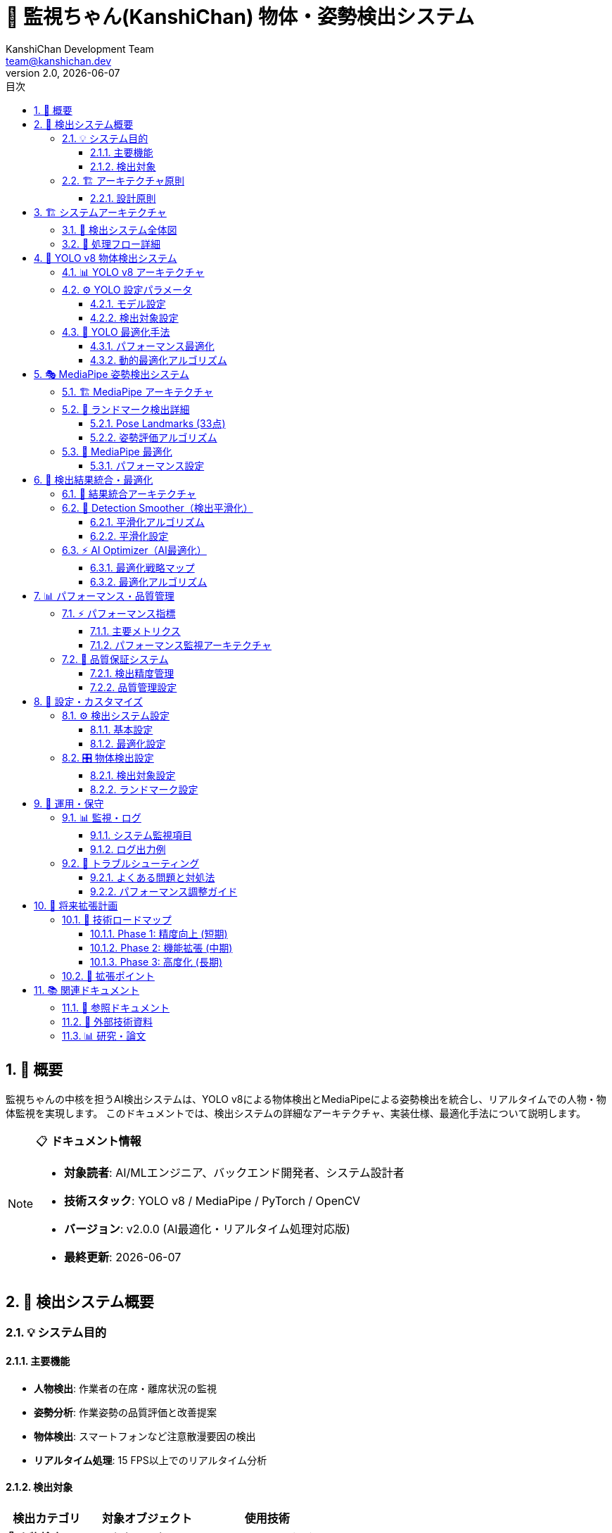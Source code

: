 = 🤖 監視ちゃん(KanshiChan) 物体・姿勢検出システム
:toc: left
:toc-title: 目次
:toclevels: 4
:numbered:
:source-highlighter: highlight.js
:icons: font
:doctype: book
:version: 2.0.0
:author: KanshiChan Development Team
:email: team@kanshichan.dev
:revnumber: 2.0
:revdate: {docdate}
:experimental:

== 📖 概要

監視ちゃんの中核を担うAI検出システムは、YOLO v8による物体検出とMediaPipeによる姿勢検出を統合し、リアルタイムでの人物・物体監視を実現します。
このドキュメントでは、検出システムの詳細なアーキテクチャ、実装仕様、最適化手法について説明します。

[NOTE]
====
📋 **ドキュメント情報**

* **対象読者**: AI/MLエンジニア、バックエンド開発者、システム設計者
* **技術スタック**: YOLO v8 / MediaPipe / PyTorch / OpenCV
* **バージョン**: v2.0.0 (AI最適化・リアルタイム処理対応版)
* **最終更新**: {docdate}
====

== 🎯 検出システム概要

=== 💡 システム目的

==== 主要機能
* **人物検出**: 作業者の在席・離席状況の監視
* **姿勢分析**: 作業姿勢の品質評価と改善提案
* **物体検出**: スマートフォンなど注意散漫要因の検出
* **リアルタイム処理**: 15 FPS以上でのリアルタイム分析

==== 検出対象
[cols="2,3,3", options="header"]
|===
|検出カテゴリ |対象オブジェクト |使用技術
|**👤 人物検出** |人の存在・不在 |YOLO v8 + MediaPipe
|**🏃 姿勢検出** |頭・肩・腕の位置 |MediaPipe Pose
|**📱 物体検出** |スマートフォン |YOLO v8
|**🖐️ 手指検出** |手の位置・ジェスチャ |MediaPipe Hands
|**😊 表情検知** |顔の向き・表情 |MediaPipe Face Mesh
|===

=== 🏗️ アーキテクチャ原則

==== 設計原則
* **🔄 統合処理**: 複数のAIモデルの結果を統合した総合判定
* **⚡ リアルタイム**: 低遅延での検出とフィードバック
* **🧠 適応学習**: 個人差・環境変化への自動適応
* **🔧 モジュラー設計**: 独立したコンポーネントの組み合わせ
* **📊 品質保証**: 検出精度の継続的監視と改善

== 🏗️ システムアーキテクチャ

=== 📐 検出システム全体図

[mermaid]
....
graph TB
    subgraph "📹 Input Layer"
        CAM[Web Camera]
        FRAME[Frame Stream<br/>15+ FPS]
    end
    
    subgraph "🔧 Preprocessing Layer"
        PREP[Frame Preprocessor]
        OPT[AI Optimizer]
        CACHE[Frame Cache]
    end
    
    subgraph "🤖 AI Detection Layer"
        direction LR
        subgraph "YOLO v8 Pipeline"
            YOLO[YOLO v8 Model]
            NMS[NMS Processing]
            OBJ[Object Detection]
        end
        
        subgraph "MediaPipe Pipeline"
            MP_POSE[MediaPipe Pose]
            MP_HANDS[MediaPipe Hands]
            MP_FACE[MediaPipe Face]
        end
    end
    
    subgraph "🧠 Intelligence Layer"
        SMOOTH[Detection Smoother<br/>点滅抑制]
        THRESH[Threshold Manager<br/>適応的閾値]
        FUSION[Result Fusion<br/>結果統合]
    end
    
    subgraph "📊 Processing Layer"
        RENDER[Detection Renderer<br/>可視化]
        STATE[State Manager<br/>状態管理]
        BROAD[Status Broadcaster<br/>配信]
    end
    
    subgraph "💾 Output Layer"
        WS[WebSocket<br/>リアルタイム配信]
        DB[Database<br/>ログ保存]
        API[REST API<br/>状態取得]
    end
    
    %% データフロー
    CAM --> FRAME
    FRAME --> PREP
    PREP --> OPT
    OPT --> CACHE
    
    CACHE --> YOLO
    CACHE --> MP_POSE
    CACHE --> MP_HANDS
    CACHE --> MP_FACE
    
    YOLO --> NMS
    NMS --> OBJ
    
    OBJ --> FUSION
    MP_POSE --> FUSION
    MP_HANDS --> FUSION
    MP_FACE --> FUSION
    
    FUSION --> SMOOTH
    SMOOTH --> THRESH
    THRESH --> RENDER
    THRESH --> STATE
    
    RENDER --> WS
    STATE --> BROAD
    STATE --> DB
    BROAD --> API
    
    %% スタイリング
    classDef input fill:#e6f3ff,stroke:#4488ff
    classDef preprocessing fill:#fff3e6,stroke:#ff8844
    classDef ai fill:#ffe6f3,stroke:#ff44aa
    classDef intelligence fill:#f3ffe6,stroke:#44aa44
    classDef processing fill:#f3e6ff,stroke:#8844ff
    classDef output fill:#fffce6,stroke:#ccaa44
    
    class CAM,FRAME input
    class PREP,OPT,CACHE preprocessing
    class YOLO,NMS,OBJ,MP_POSE,MP_HANDS,MP_FACE ai
    class SMOOTH,THRESH,FUSION intelligence
    class RENDER,STATE,BROAD processing
    class WS,DB,API output
....

=== 🔄 処理フロー詳細

[mermaid]
....
sequenceDiagram
    participant C as Camera
    participant P as Preprocessor
    participant Y as YOLO v8
    participant M as MediaPipe
    participant F as Fusion Engine
    participant S as Smoother
    participant R as Renderer
    participant O as Output
    
    Note over C,O: リアルタイム検出フロー (15 FPS)
    
    loop 毎フレーム処理
        C->>P: フレーム取得
        P->>P: 前処理・最適化
        
        par 並列AI推論
            P->>Y: YOLO推論
            Y->>Y: 物体検出
            Y->>F: 検出結果
        and
            P->>M: MediaPipe推論
            M->>M: 姿勢・手・顔検出
            M->>F: ランドマーク結果
        end
        
        F->>F: 結果統合・信頼度計算
        F->>S: 統合結果
        S->>S: 平滑化・点滅抑制
        S->>R: 安定化結果
        
        par 出力処理
            R->>O: WebSocket配信
        and
            R->>O: 状態更新
        and
            R->>O: ログ保存
        end
    end
....

== 🤖 YOLO v8 物体検出システム

=== 📊 YOLO v8 アーキテクチャ

[mermaid]
....
graph LR
    subgraph "📥 Input Processing"
        INPUT[Input Frame<br/>640x640]
        NORM[Normalization<br/>0-1 Scale]
        BATCH[Batch Processing]
    end
    
    subgraph "🧠 YOLO v8 Network"
        BACKBONE[CSPDarknet Backbone<br/>特徴抽出]
        NECK[FPN + PAN Neck<br/>特徴融合]
        HEAD[Detection Head<br/>予測層]
    end
    
    subgraph "📊 Post Processing"
        DECODE[Box Decoding<br/>座標変換]
        NMS[Non-Max Suppression<br/>重複除去]
        FILTER[Confidence Filtering<br/>信頼度フィルタ]
    end
    
    subgraph "📋 Output"
        PERSON[Person Detection<br/>人物検出]
        PHONE[Phone Detection<br/>スマホ検出]
        OTHER[Other Objects<br/>その他物体]
    end
    
    %% フロー
    INPUT --> NORM
    NORM --> BATCH
    BATCH --> BACKBONE
    BACKBONE --> NECK
    NECK --> HEAD
    HEAD --> DECODE
    DECODE --> NMS
    NMS --> FILTER
    FILTER --> PERSON
    FILTER --> PHONE
    FILTER --> OTHER
    
    %% スタイリング
    classDef input fill:#e6f3ff
    classDef network fill:#ffe6f3
    classDef postprocess fill:#f3ffe6
    classDef output fill:#fff3e6
    
    class INPUT,NORM,BATCH input
    class BACKBONE,NECK,HEAD network
    class DECODE,NMS,FILTER postprocess
    class PERSON,PHONE,OTHER output
....

=== ⚙️ YOLO 設定パラメータ

==== モデル設定
```python
# YOLO v8 設定
model_config = {
    'model_type': 'yolov8n.pt',      # Nano版（軽量・高速）
    'confidence': 0.5,               # 信頼度閾値
    'iou_threshold': 0.7,            # IoU閾値（NMS）
    'max_detections': 10,            # 最大検出数
    'agnostic_nms': False,           # クラス別NMS
    'device': 'auto',                # GPU/CPU自動選択
    'half_precision': False,         # 半精度計算（CPU無効）
    'verbose': False,                # ログ抑制
}
```

==== 検出対象設定
[cols="2,2,2,2", options="header"]
|===
|オブジェクト |クラス名 |信頼度閾値 |用途
|**人物** |`person` |0.5 |在席監視
|**スマートフォン** |`cell phone` |0.6 |注意散漫検出
|**ノートPC** |`laptop` |0.5 |作業状況分析
|**マウス** |`mouse` |0.4 |デバイス使用状況
|===

=== 🔧 YOLO 最適化手法

==== パフォーマンス最適化
[mermaid]
....
graph TD
    subgraph "🎯 最適化戦略"
        RESIZE[Dynamic Resizing<br/>動的リサイズ]
        SKIP[Frame Skipping<br/>フレーム間引き]
        BATCH[Batch Inference<br/>バッチ推論]
        CACHE[Result Caching<br/>結果キャッシュ]
    end
    
    subgraph "📊 品質制御"
        CONF[Confidence Tuning<br/>信頼度調整]
        NMS_OPT[NMS Optimization<br/>NMS最適化]
        FILTER[Post-Filter<br/>後処理フィルタ]
    end
    
    subgraph "🔄 適応制御"
        MONITOR[Performance Monitor<br/>性能監視]
        AUTO[Auto Scaling<br/>自動スケール]
        DEGRADE[Graceful Degradation<br/>品質調整]
    end
    
    %% 関係
    RESIZE --> MONITOR
    SKIP --> MONITOR
    BATCH --> MONITOR
    CACHE --> MONITOR
    
    MONITOR --> AUTO
    AUTO --> DEGRADE
    DEGRADE --> CONF
    DEGRADE --> NMS_OPT
    DEGRADE --> FILTER
    
    %% スタイリング
    classDef optimization fill:#e6f3ff
    classDef quality fill:#f3ffe6
    classDef adaptive fill:#ffe6f3
    
    class RESIZE,SKIP,BATCH,CACHE optimization
    class CONF,NMS_OPT,FILTER quality
    class MONITOR,AUTO,DEGRADE adaptive
....

==== 動的最適化アルゴリズム
```python
def optimize_yolo_inference(self, model, frame):
    """YOLO推論の動的最適化"""
    
    # 1. フレーム前処理最適化
    optimized_frame = self._optimize_frame_preprocessing(frame)
    
    # 2. フレームスキップ判定
    if self.frame_skipper.should_skip():
        return self.last_yolo_results  # キャッシュ結果使用
    
    # 3. バッチ処理（複数フレーム同時処理）
    if self.batch_processor.enabled:
        results = self._batch_inference(model, optimized_frame)
    else:
        results = model(optimized_frame, **self.yolo_predict_args)
    
    # 4. 結果キャッシュ更新
    self.last_yolo_results = results
    self.last_yolo_results_age = 0
    
    return results
```

== 🎭 MediaPipe 姿勢検出システム

=== 🏗️ MediaPipe アーキテクチャ

[mermaid]
....
graph TB
    subgraph "📥 Input Layer"
        RGB[RGB Frame<br/>色空間変換]
        PREPROCESS[Preprocessing<br/>正規化・リサイズ]
    end
    
    subgraph "🤖 MediaPipe Models"
        direction LR
        subgraph "Pose Detection"
            POSE_DET[Pose Detector<br/>BlazePose]
            POSE_LAND[Pose Landmarks<br/>33ポイント]
        end
        
        subgraph "Hand Detection"
            HAND_DET[Hand Detector<br/>Palm Detection]
            HAND_LAND[Hand Landmarks<br/>21ポイント×2]
        end
        
        subgraph "Face Detection"
            FACE_DET[Face Detector<br/>BlazeFace]
            FACE_MESH[Face Mesh<br/>468ポイント]
        end
    end
    
    subgraph "📊 Analysis Layer"
        POSE_ANAL[Posture Analysis<br/>姿勢評価]
        HAND_ANAL[Hand Gesture<br/>ジェスチャ認識]
        FACE_ANAL[Face Direction<br/>視線分析]
    end
    
    subgraph "🎯 Output Layer"
        POSTURE[Posture Score<br/>姿勢スコア]
        ATTENTION[Attention Level<br/>集中度]
        PRESENCE[Presence Status<br/>在席状況]
    end
    
    %% フロー
    RGB --> PREPROCESS
    PREPROCESS --> POSE_DET
    PREPROCESS --> HAND_DET
    PREPROCESS --> FACE_DET
    
    POSE_DET --> POSE_LAND
    HAND_DET --> HAND_LAND
    FACE_DET --> FACE_MESH
    
    POSE_LAND --> POSE_ANAL
    HAND_LAND --> HAND_ANAL
    FACE_MESH --> FACE_ANAL
    
    POSE_ANAL --> POSTURE
    HAND_ANAL --> ATTENTION
    FACE_ANAL --> PRESENCE
    
    %% スタイリング
    classDef input fill:#e6f3ff
    classDef models fill:#ffe6f3
    classDef analysis fill:#f3ffe6
    classDef output fill:#fff3e6
    
    class RGB,PREPROCESS input
    class POSE_DET,POSE_LAND,HAND_DET,HAND_LAND,FACE_DET,FACE_MESH models
    class POSE_ANAL,HAND_ANAL,FACE_ANAL analysis
    class POSTURE,ATTENTION,PRESENCE output
....

=== 📍 ランドマーク検出詳細

==== Pose Landmarks (33点)
[mermaid]
....
graph LR
    subgraph "👤 人体ランドマーク"
        HEAD[Head Region<br/>鼻・目・耳]
        SHOULDER[Shoulder Region<br/>左右肩]
        ARM[Arm Region<br/>肘・手首]
        TORSO[Torso Region<br/>胸・腰]
        LEG[Leg Region<br/>膝・足首]
    end
    
    subgraph "📊 姿勢分析"
        ANGLE[Joint Angles<br/>関節角度]
        ALIGN[Body Alignment<br/>体軸整列]
        LEAN[Forward Lean<br/>前傾度]
        SYMM[Symmetry<br/>左右対称性]
    end
    
    subgraph "🎯 評価指標"
        SCORE[Posture Score<br/>0-100点]
        WARN[Warning Level<br/>警告レベル]
        ADVICE[Advice<br/>改善提案]
    end
    
    %% 関係
    HEAD --> ANGLE
    SHOULDER --> ALIGN
    ARM --> LEAN
    TORSO --> SYMM
    
    ANGLE --> SCORE
    ALIGN --> SCORE
    LEAN --> WARN
    SYMM --> ADVICE
....

==== 姿勢評価アルゴリズム
```python
def analyze_posture(self, pose_landmarks):
    """姿勢分析アルゴリズム"""
    
    # 1. 肩の水平度チェック
    shoulder_alignment = self._calculate_shoulder_alignment(pose_landmarks)
    
    # 2. 前傾角度計算
    forward_lean = self._calculate_forward_lean(pose_landmarks)
    
    # 3. 頭部位置評価
    head_position = self._evaluate_head_position(pose_landmarks)
    
    # 4. 総合スコア計算
    posture_score = (
        shoulder_alignment * 0.3 +
        (100 - forward_lean * 2) * 0.4 +  # 前傾ペナルティ
        head_position * 0.3
    )
    
    return {
        'score': max(0, min(100, posture_score)),
        'shoulder_alignment': shoulder_alignment,
        'forward_lean': forward_lean,
        'head_position': head_position,
        'warnings': self._generate_posture_warnings(
            shoulder_alignment, forward_lean, head_position
        )
    }
```

=== 🔧 MediaPipe 最適化

==== パフォーマンス設定
[cols="2,2,2,3", options="header"]
|===
|パラメータ |設定値 |用途 |最適化効果
|**model_complexity** |0 |軽量モデル使用 |推論速度向上
|**min_detection_confidence** |0.7 |検出信頼度 |誤検出削減
|**min_tracking_confidence** |0.7 |追跡信頼度 |安定性向上
|**smooth_landmarks** |True |ランドマーク平滑化 |ジッター軽減
|**enable_segmentation** |False |セグメンテーション無効 |処理量削減
|===

== 🧠 検出結果統合・最適化

=== 🔗 結果統合アーキテクチャ

[mermaid]
....
graph TD
    subgraph "📥 Detection Inputs"
        YOLO_OUT[YOLO Results<br/>物体検出結果]
        MP_POSE[MediaPipe Pose<br/>姿勢ランドマーク]
        MP_HAND[MediaPipe Hands<br/>手ランドマーク]
        MP_FACE[MediaPipe Face<br/>顔ランドマーク]
    end
    
    subgraph "🔄 Fusion Engine"
        VALIDATE[Data Validation<br/>データ検証]
        CORRELATE[Cross-Correlation<br/>相関分析]
        WEIGHT[Confidence Weighting<br/>信頼度重み付け]
        RESOLVE[Conflict Resolution<br/>矛盾解決]
    end
    
    subgraph "🎯 Unified Output"
        PERSON[Person Status<br/>人物状態]
        POSTURE[Posture Quality<br/>姿勢品質]
        ATTENTION[Attention State<br/>注意状態]
        OBJECTS[Object Presence<br/>物体存在]
    end
    
    subgraph "⚡ Optimization"
        SMOOTH[Temporal Smoothing<br/>時系列平滑化]
        THRESH[Adaptive Threshold<br/>適応的閾値]
        CACHE[Result Caching<br/>結果キャッシュ]
    end
    
    %% フロー
    YOLO_OUT --> VALIDATE
    MP_POSE --> VALIDATE
    MP_HAND --> VALIDATE
    MP_FACE --> VALIDATE
    
    VALIDATE --> CORRELATE
    CORRELATE --> WEIGHT
    WEIGHT --> RESOLVE
    
    RESOLVE --> PERSON
    RESOLVE --> POSTURE
    RESOLVE --> ATTENTION
    RESOLVE --> OBJECTS
    
    PERSON --> SMOOTH
    POSTURE --> THRESH
    ATTENTION --> CACHE
    
    %% スタイリング
    classDef input fill:#e6f3ff
    classDef fusion fill:#ffe6f3
    classDef output fill:#f3ffe6
    classDef optimization fill:#fff3e6
    
    class YOLO_OUT,MP_POSE,MP_HAND,MP_FACE input
    class VALIDATE,CORRELATE,WEIGHT,RESOLVE fusion
    class PERSON,POSTURE,ATTENTION,OBJECTS output
    class SMOOTH,THRESH,CACHE optimization
....

=== 🔧 Detection Smoother（検出平滑化）

==== 平滑化アルゴリズム
[mermaid]
....
graph LR
    subgraph "📊 Input Smoothing"
        RAW[Raw Detection<br/>生検出結果]
        BUFFER[Temporal Buffer<br/>時系列バッファ]
        WEIGHT[Weighted Average<br/>重み付き平均]
    end
    
    subgraph "🎯 Threshold Management"
        HIST[History Analysis<br/>履歴分析]
        ADAPT[Adaptive Threshold<br/>適応的閾値]
        HYSTER[Hysteresis Filter<br/>ヒステリシス]
    end
    
    subgraph "✨ Output Enhancement"
        STABLE[Stable Output<br/>安定化出力]
        SUPPRESS[Flicker Suppression<br/>点滅抑制]
        CONF[Confidence Boost<br/>信頼度向上]
    end
    
    %% フロー
    RAW --> BUFFER
    BUFFER --> WEIGHT
    WEIGHT --> HIST
    HIST --> ADAPT
    ADAPT --> HYSTER
    HYSTER --> STABLE
    STABLE --> SUPPRESS
    SUPPRESS --> CONF
....

==== 平滑化設定
```python
smoothing_config = {
    'temporal_window': 10,           # 時系列窓サイズ（フレーム数）
    'confidence_threshold': 0.6,     # 基本信頼度閾値
    'hysteresis_margin': 0.1,        # ヒステリシスマージン
    'max_change_rate': 0.3,          # 最大変化率
    'stability_factor': 0.8,         # 安定性重み
    'flicker_suppression': True,     # 点滅抑制有効
    'adaptive_threshold': True,      # 適応的閾値有効
}
```

=== ⚡ AI Optimizer（AI最適化）

==== 最適化戦略マップ
[mermaid]
....
graph TD
    subgraph "📊 Performance Monitoring"
        FPS[FPS Monitor<br/>フレームレート監視]
        CPU[CPU Usage<br/>CPU使用率]
        MEM[Memory Usage<br/>メモリ使用量]
        GPU[GPU Utilization<br/>GPU利用率]
    end
    
    subgraph "🎛️ Dynamic Optimization"
        RESIZE[Dynamic Resize<br/>動的リサイズ]
        SKIP[Frame Skip<br/>フレーム間引き]
        BATCH[Batch Process<br/>バッチ処理]
        CACHE[Smart Cache<br/>インテリジェントキャッシュ]
    end
    
    subgraph "🔄 Feedback Control"
        MEASURE[Performance Measure<br/>性能測定]
        ADJUST[Parameter Adjust<br/>パラメータ調整]
        VALIDATE[Quality Validate<br/>品質検証]
        OPTIMIZE[Re-optimize<br/>再最適化]
    end
    
    %% 制御フロー
    FPS --> MEASURE
    CPU --> MEASURE
    MEM --> MEASURE
    GPU --> MEASURE
    
    MEASURE --> ADJUST
    ADJUST --> RESIZE
    ADJUST --> SKIP
    ADJUST --> BATCH
    ADJUST --> CACHE
    
    RESIZE --> VALIDATE
    SKIP --> VALIDATE
    BATCH --> VALIDATE
    CACHE --> VALIDATE
    
    VALIDATE --> OPTIMIZE
    OPTIMIZE --> MEASURE
....

==== 最適化アルゴリズム
```python
class AIOptimizer:
    def __init__(self, config_manager):
        self.target_fps = 15.0
        self.performance_monitor = PerformanceMonitor()
        self.frame_skipper = FrameSkipper()
        self.batch_processor = BatchProcessor()
        
    def optimize_processing(self, frame):
        """動的処理最適化"""
        
        # 1. 現在の性能測定
        current_fps = self.performance_monitor.get_current_fps()
        cpu_usage = self.performance_monitor.get_cpu_usage()
        
        # 2. 最適化戦略決定
        if current_fps < self.target_fps * 0.8:
            # FPS低下時の最適化
            if cpu_usage > 80:
                self._enable_frame_skipping()
                self._reduce_frame_quality()
            else:
                self._enable_batch_processing()
        
        # 3. フレーム前処理最適化
        optimized_frame = self._optimize_frame_preprocessing(frame)
        
        return optimized_frame
```

== 📊 パフォーマンス・品質管理

=== ⚡ パフォーマンス指標

==== 主要メトリクス
[cols="2,2,2,3", options="header"]
|===
|メトリクス |目標値 |測定間隔 |最適化手法
|**FPS** |15+ |リアルタイム |フレーム間引き・リサイズ
|**推論時間** |<50ms |推論毎 |モデル軽量化・並列処理
|**メモリ使用量** |<2GB |1分 |キャッシュ管理・GC最適化
|**CPU使用率** |<80% |30秒 |バッチ処理・非同期化
|**GPU使用率** |<90% |30秒 |メモリプール・最適化
|===

==== パフォーマンス監視アーキテクチャ
[mermaid]
....
graph TB
    subgraph "📊 Metrics Collection"
        FRAME[Frame Metrics<br/>FPS・遅延・品質]
        SYSTEM[System Metrics<br/>CPU・メモリ・GPU]
        MODEL[Model Metrics<br/>推論時間・精度]
        QUALITY[Quality Metrics<br/>検出率・信頼度]
    end
    
    subgraph "🔍 Analysis Engine"
        TREND[Trend Analysis<br/>傾向分析]
        ANOMALY[Anomaly Detection<br/>異常検知]
        PREDICT[Performance Prediction<br/>性能予測]
    end
    
    subgraph "⚡ Auto Optimization"
        SCALE[Auto Scaling<br/>自動スケーリング]
        TUNE[Parameter Tuning<br/>パラメータ調整]
        ALERT[Performance Alert<br/>性能アラート]
    end
    
    %% フロー
    FRAME --> TREND
    SYSTEM --> TREND
    MODEL --> ANOMALY
    QUALITY --> PREDICT
    
    TREND --> SCALE
    ANOMALY --> TUNE
    PREDICT --> ALERT
....

=== 🎯 品質保証システム

==== 検出精度管理
[mermaid]
....
graph LR
    subgraph "📈 Accuracy Monitoring"
        TRUE_POS[True Positive<br/>正検出]
        FALSE_POS[False Positive<br/>誤検出]
        FALSE_NEG[False Negative<br/>検出漏れ]
        CONF[Confidence Score<br/>信頼度スコア]
    end
    
    subgraph "📊 Quality Metrics"
        PRECISION[Precision<br/>適合率]
        RECALL[Recall<br/>再現率]
        F1[F1 Score<br/>総合指標]
        mAP[mAP<br/>平均精度]
    end
    
    subgraph "🔧 Quality Control"
        THRESHOLD[Threshold Tuning<br/>閾値調整]
        MODEL[Model Selection<br/>モデル選択]
        ENSEMBLE[Ensemble Method<br/>アンサンブル]
        FEEDBACK[Feedback Loop<br/>フィードバック]
    end
    
    %% 関係
    TRUE_POS --> PRECISION
    FALSE_POS --> PRECISION
    FALSE_NEG --> RECALL
    CONF --> F1
    
    PRECISION --> THRESHOLD
    RECALL --> MODEL
    F1 --> ENSEMBLE
    mAP --> FEEDBACK
....

==== 品質管理設定
```python
quality_config = {
    'target_precision': 0.85,       # 目標適合率
    'target_recall': 0.80,          # 目標再現率
    'min_confidence': 0.5,          # 最小信頼度
    'quality_check_interval': 300,  # 品質チェック間隔（秒）
    'auto_threshold_adjustment': True,  # 自動閾値調整
    'performance_degradation_threshold': 0.1,  # 性能劣化閾値
}
```

== 🔧 設定・カスタマイズ

=== ⚙️ 検出システム設定

==== 基本設定
```yaml
# 検出システム設定
detection:
  # YOLO設定
  yolo:
    enabled: true
    model_path: "yolov8n.pt"
    confidence_threshold: 0.5
    iou_threshold: 0.7
    max_detections: 10
    device: "auto"  # auto/cpu/cuda/mps
    
  # MediaPipe設定
  mediapipe:
    enabled: true
    pose:
      enabled: true
      model_complexity: 0
      min_detection_confidence: 0.7
      min_tracking_confidence: 0.7
      smooth_landmarks: true
    hands:
      enabled: false
      max_num_hands: 2
      min_detection_confidence: 0.5
    face:
      enabled: false
      max_num_faces: 1
      refine_landmarks: true
```

==== 最適化設定
```yaml
# AI最適化設定
ai_optimization:
  enabled: true
  target_fps: 15.0
  min_fps: 10.0
  max_frame_skip: 3
  
  # フレーム最適化
  frame_optimization:
    auto_resize: true
    max_width: 640
    quality_vs_speed: 0.7  # 0:速度重視 1:品質重視
    
  # GPU設定
  gpu:
    memory_limit: 0.8
    allow_growth: true
    mixed_precision: false
```

=== 🎛️ 物体検出設定

==== 検出対象設定
```yaml
detection_objects:
  smartphone:
    enabled: true
    class_name: "cell phone"
    confidence_threshold: 0.6
    alert_threshold: 3.0  # 秒
    
  laptop:
    enabled: false
    class_name: "laptop"
    confidence_threshold: 0.5
    
  mouse:
    enabled: false
    class_name: "mouse"
    confidence_threshold: 0.4
```

==== ランドマーク設定
```yaml
landmark_settings:
  pose:
    enabled: true
    draw_landmarks: true
    draw_connections: true
    landmark_color: [0, 255, 0]
    connection_color: [255, 0, 0]
    
  hands:
    enabled: false
    draw_landmarks: true
    landmark_color: [0, 0, 255]
    
  face:
    enabled: false
    draw_mesh: false
    mesh_color: [255, 255, 0]
```

== 🚀 運用・保守

=== 📊 監視・ログ

==== システム監視項目
[cols="2,3,2,2", options="header"]
|===
|監視項目 |詳細 |正常範囲 |アラート条件
|**検出FPS** |実際の処理フレームレート |15+ FPS |<10 FPS
|**推論遅延** |AI推論の処理時間 |<50ms |>100ms
|**検出精度** |人物検出の成功率 |>95% |<85%
|**メモリ使用量** |システムメモリ消費 |<2GB |>3GB
|**GPU利用率** |GPU使用率 |60-90% |>95%
|===

==== ログ出力例
```python
# 正常時のログ
logger.info("Detection performance - FPS: 15.2, Inference: 42ms, Accuracy: 96.3%")

# 警告ログ
logger.warning("Performance degradation detected - FPS dropped to 8.5")

# エラーログ
logger.error("YOLO inference failed - GPU memory insufficient, switching to CPU")
```

=== 🔧 トラブルシューティング

==== よくある問題と対処法
[cols="2,3,3", options="header"]
|===
|問題 |原因 |対処法
|**FPS低下** |CPU/GPU負荷過多 |フレーム間引き・解像度低下
|**誤検出増加** |照明・背景変化 |閾値調整・再キャリブレーション
|**メモリ不足** |長時間実行・リーク |定期再起動・GC最適化
|**GPU エラー** |VRAM不足 |CPU フォールバック
|**検出遅延** |処理バックログ |バッチサイズ調整
|===

==== パフォーマンス調整ガイド
1. **低性能環境**: フレーム間引き・解像度低下・MediaPipe無効
2. **高精度要求**: 信頼度閾値上昇・複数モデル統合
3. **リアルタイム重視**: バッチ処理無効・キャッシュ最大化
4. **省電力モード**: CPU のみ使用・処理間隔延長

== 🔮 将来拡張計画

=== 🚀 技術ロードマップ

==== Phase 1: 精度向上 (短期)
* **カスタムモデル**: 作業環境特化モデルの訓練
* **データ拡張**: 多様な環境・姿勢のデータセット構築
* **アンサンブル**: 複数モデルの統合による精度向上

==== Phase 2: 機能拡張 (中期)  
* **行動予測**: 時系列データからの行動パターン予測
* **感情認識**: 表情・姿勢からの感情状態推定
* **3D姿勢**: ステレオカメラによる3D姿勢解析

==== Phase 3: 高度化 (長期)
* **エッジAI**: 専用ハードウェアでの推論最適化
* **連合学習**: プライバシー保護学習の実装
* **自己適応**: 個人特性への自動適応学習

=== 🔌 拡張ポイント

[mermaid]
....
graph TB
    subgraph "🤖 Model Extensions"
        CUSTOM[Custom Models<br/>カスタムモデル]
        ENSEMBLE[Model Ensemble<br/>モデル統合]
        QUANTIZED[Quantized Models<br/>量子化モデル]
    end
    
    subgraph "📊 Algorithm Extensions"
        TRACKING[Multi-Object Tracking<br/>多物体追跡]
        PREDICTION[Behavior Prediction<br/>行動予測]
        ADAPTATION[Domain Adaptation<br/>ドメイン適応]
    end
    
    subgraph "🔧 Platform Extensions"
        EDGE[Edge Computing<br/>エッジコンピューティング]
        CLOUD[Cloud Integration<br/>クラウド統合]
        MOBILE[Mobile Deployment<br/>モバイル展開]
    end
    
    %% 関係
    CUSTOM --> TRACKING
    ENSEMBLE --> PREDICTION
    QUANTIZED --> EDGE
    
    TRACKING --> CLOUD
    PREDICTION --> MOBILE
    ADAPTATION --> EDGE
....

== 📚 関連ドキュメント

=== 📖 参照ドキュメント
* **<<backend-architecture>>**: システム全体アーキテクチャ
* **<<ai-ml-specifications>>**: AI/ML技術仕様詳細
* **<<performance-optimization>>**: パフォーマンス最適化
* **<<configuration-guide>>**: 設定・カスタマイズガイド

=== 🔗 外部技術資料
* [YOLO v8 Documentation](https://docs.ultralytics.com/)
* [MediaPipe Documentation](https://mediapipe.dev/)
* [PyTorch Documentation](https://pytorch.org/docs/)
* [OpenCV Documentation](https://docs.opencv.org/)

=== 📊 研究・論文
* YOLOv8 論文: "Real-Time Object Detection with YOLO"
* MediaPipe 論文: "MediaPipe: A Framework for Building Perception Pipelines"
* 姿勢推定: "BlazePose: On-device Real-time Body Pose tracking"

---

**📞 Contact**: team@kanshichan.dev +
**🔗 Repository**: https://github.com/kanshichan/backend +
**📅 Last Updated**: {docdate} +
**📝 Document Version**: {revnumber} 